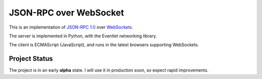 
JSON-RPC over WebSocket
=======================


This is an implementation of
`JSON-RPC 1.0
<http://json-rpc.org/wiki/specification>`_
over `WebSockets
<http://dev.w3.org/html5/websockets/>`_.

The server is implemented in Python, with the Eventlet
networking library.

The client is ECMAScript (JavaScript), and runs in the
latest browsers supporting WebSockets.


Project Status
--------------

The project is in an early **alpha** state.
I will use it in production soon, so expect rapid improvements.
